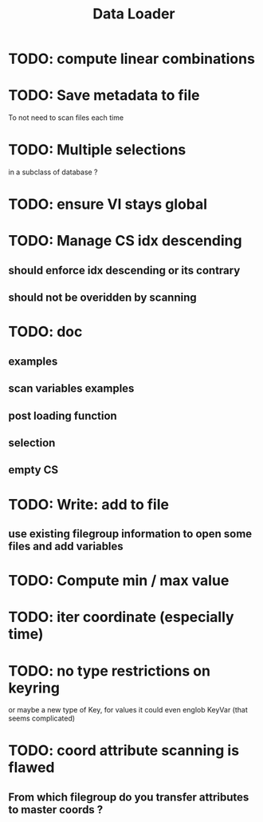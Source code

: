 #+TITLE: Data Loader

* TODO: compute linear combinations
* TODO: Save metadata to file
To not need to scan files each time
* TODO: Multiple selections
in a subclass of database ?
* TODO: ensure VI stays global
* TODO: Manage CS idx descending
** should enforce idx descending or its contrary
** should not be overidden by scanning
* TODO: doc
** examples
** scan variables examples
** post loading function
** selection
** empty CS
* TODO: Write: add to file
** use existing filegroup information to open some files and add variables
* TODO: Compute min / max value
* TODO: iter coordinate (especially time)
* TODO: no type restrictions on keyring
or maybe a new type of Key, for values
it could even englob KeyVar (that seems complicated)
* TODO: coord attribute scanning is flawed
** From which filegroup do you transfer attributes to master coords ?
